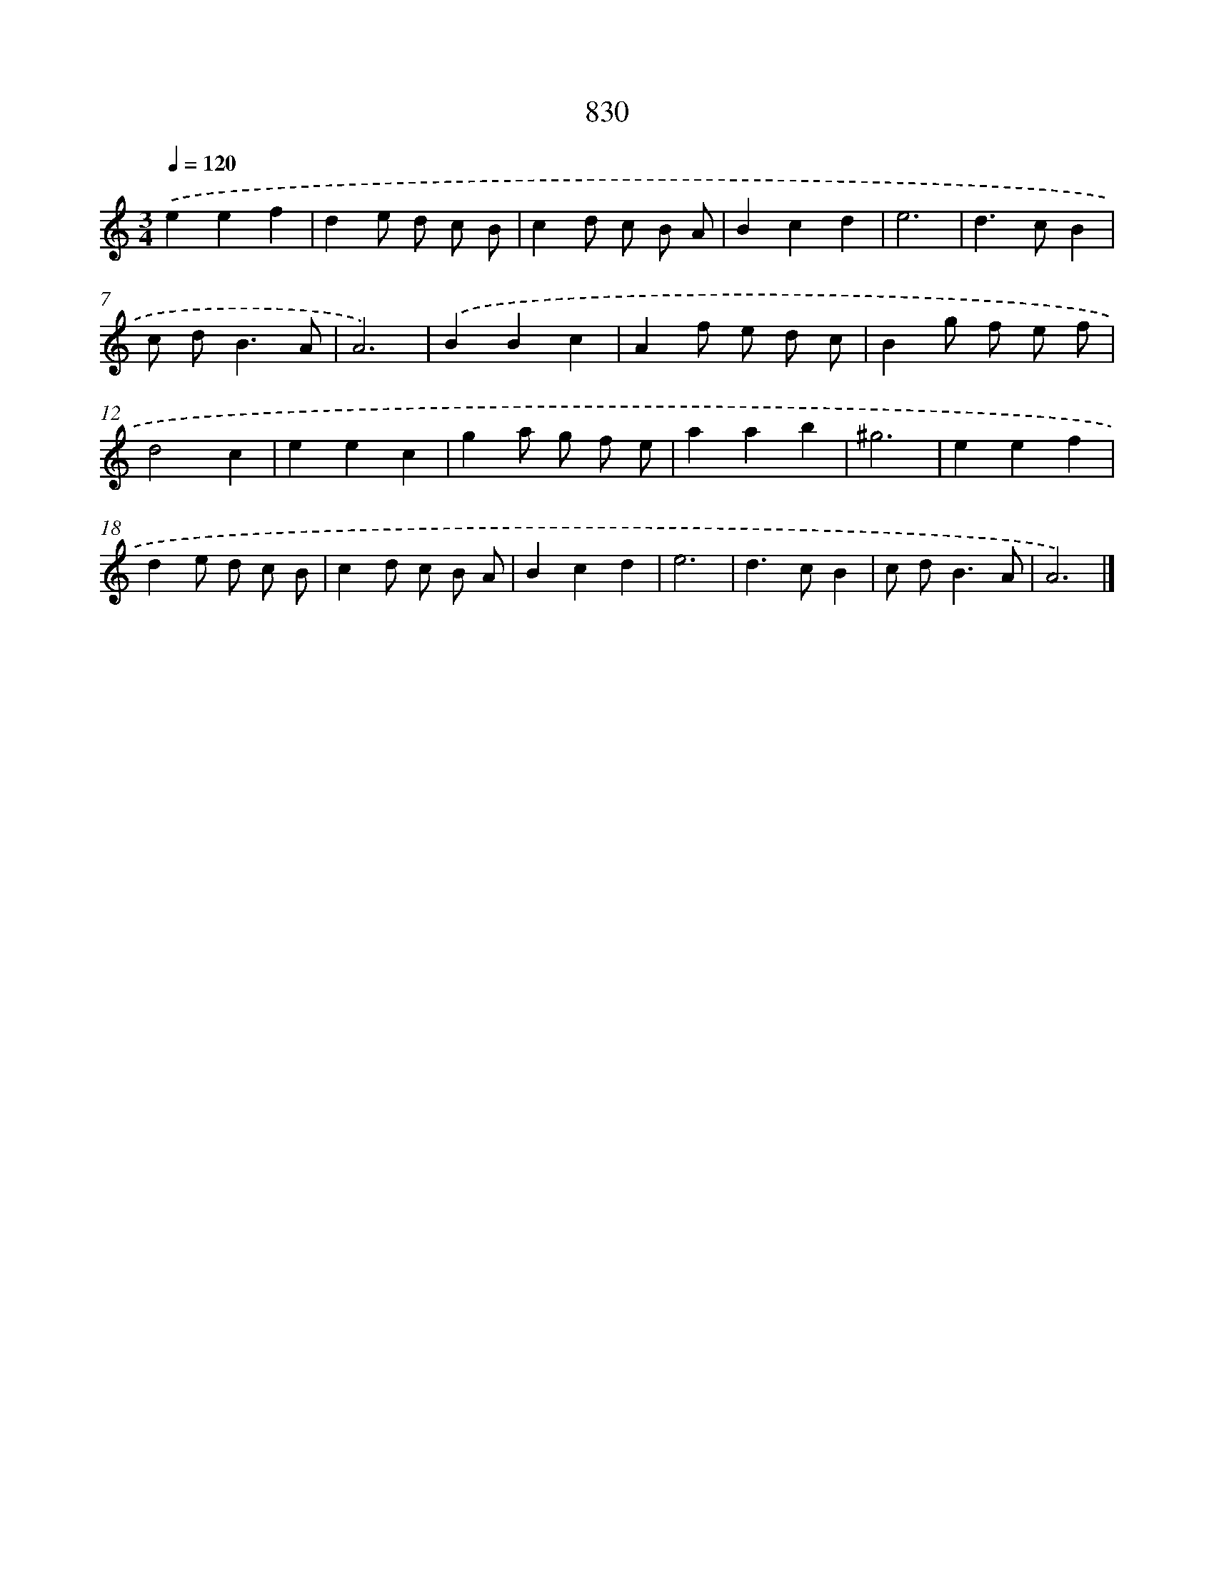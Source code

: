 X: 8600
T: 830
%%abc-version 2.0
%%abcx-abcm2ps-target-version 5.9.1 (29 Sep 2008)
%%abc-creator hum2abc beta
%%abcx-conversion-date 2018/11/01 14:36:48
%%humdrum-veritas 705155231
%%humdrum-veritas-data 187327730
%%continueall 1
%%barnumbers 0
L: 1/8
M: 3/4
Q: 1/4=120
K: C clef=treble
.('e2e2f2 |
d2e d c B |
c2d c B A |
B2c2d2 |
e6 |
d2>c2B2 |
c d2<B2A |
A6) |
.('B2B2c2 |
A2f e d c |
B2g f e f |
d4c2 |
e2e2c2 |
g2a g f e |
a2a2b2 |
^g6 |
e2e2f2 |
d2e d c B |
c2d c B A |
B2c2d2 |
e6 |
d2>c2B2 |
c d2<B2A |
A6) |]
